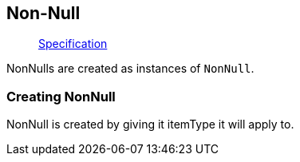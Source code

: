 == Non-Null

____
https://facebook.github.io/graphql/June2018/#sec-Type-System.Non-Null[Specification]
____

NonNulls are created as instances of `NonNull`.

=== Creating NonNull

NonNull is created by giving it itemType it will apply to.

[{Tanka.GraphQL.Tests.TypeSystem.NonNullFacts.Define_NonNull}]
